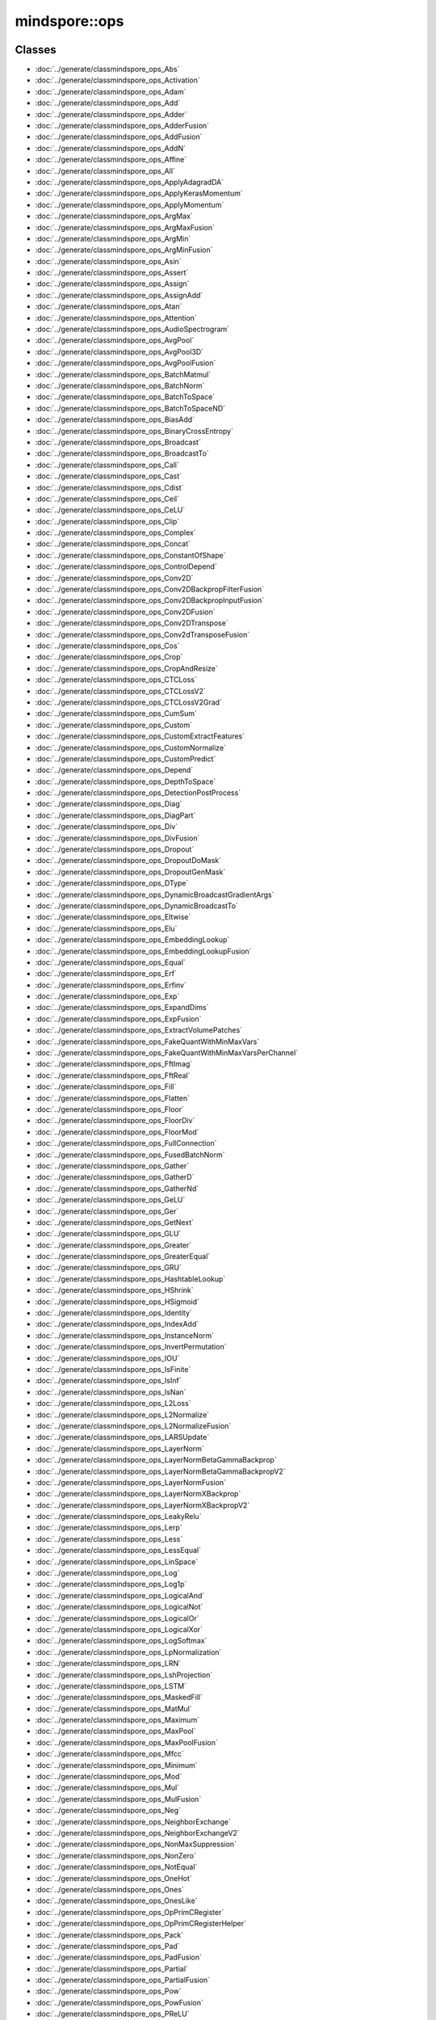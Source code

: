 mindspore::ops
========================

Classes
-------


- :doc:`../generate/classmindspore_ops_Abs`

- :doc:`../generate/classmindspore_ops_Activation`

- :doc:`../generate/classmindspore_ops_Adam`

- :doc:`../generate/classmindspore_ops_Add`

- :doc:`../generate/classmindspore_ops_Adder`

- :doc:`../generate/classmindspore_ops_AdderFusion`

- :doc:`../generate/classmindspore_ops_AddFusion`

- :doc:`../generate/classmindspore_ops_AddN`

- :doc:`../generate/classmindspore_ops_Affine`

- :doc:`../generate/classmindspore_ops_All`

- :doc:`../generate/classmindspore_ops_ApplyAdagradDA`

- :doc:`../generate/classmindspore_ops_ApplyKerasMomentum`

- :doc:`../generate/classmindspore_ops_ApplyMomentum`

- :doc:`../generate/classmindspore_ops_ArgMax`

- :doc:`../generate/classmindspore_ops_ArgMaxFusion`

- :doc:`../generate/classmindspore_ops_ArgMin`

- :doc:`../generate/classmindspore_ops_ArgMinFusion`

- :doc:`../generate/classmindspore_ops_Asin`

- :doc:`../generate/classmindspore_ops_Assert`

- :doc:`../generate/classmindspore_ops_Assign`

- :doc:`../generate/classmindspore_ops_AssignAdd`

- :doc:`../generate/classmindspore_ops_Atan`

- :doc:`../generate/classmindspore_ops_Attention`

- :doc:`../generate/classmindspore_ops_AudioSpectrogram`

- :doc:`../generate/classmindspore_ops_AvgPool`

- :doc:`../generate/classmindspore_ops_AvgPool3D`

- :doc:`../generate/classmindspore_ops_AvgPoolFusion`

- :doc:`../generate/classmindspore_ops_BatchMatmul`

- :doc:`../generate/classmindspore_ops_BatchNorm`

- :doc:`../generate/classmindspore_ops_BatchToSpace`

- :doc:`../generate/classmindspore_ops_BatchToSpaceND`

- :doc:`../generate/classmindspore_ops_BiasAdd`

- :doc:`../generate/classmindspore_ops_BinaryCrossEntropy`

- :doc:`../generate/classmindspore_ops_Broadcast`

- :doc:`../generate/classmindspore_ops_BroadcastTo`

- :doc:`../generate/classmindspore_ops_Call`

- :doc:`../generate/classmindspore_ops_Cast`

- :doc:`../generate/classmindspore_ops_Cdist`

- :doc:`../generate/classmindspore_ops_Ceil`

- :doc:`../generate/classmindspore_ops_CeLU`

- :doc:`../generate/classmindspore_ops_Clip`

- :doc:`../generate/classmindspore_ops_Complex`

- :doc:`../generate/classmindspore_ops_Concat`

- :doc:`../generate/classmindspore_ops_ConstantOfShape`

- :doc:`../generate/classmindspore_ops_ControlDepend`

- :doc:`../generate/classmindspore_ops_Conv2D`

- :doc:`../generate/classmindspore_ops_Conv2DBackpropFilterFusion`

- :doc:`../generate/classmindspore_ops_Conv2DBackpropInputFusion`

- :doc:`../generate/classmindspore_ops_Conv2DFusion`

- :doc:`../generate/classmindspore_ops_Conv2DTranspose`

- :doc:`../generate/classmindspore_ops_Conv2dTransposeFusion`

- :doc:`../generate/classmindspore_ops_Cos`

- :doc:`../generate/classmindspore_ops_Crop`

- :doc:`../generate/classmindspore_ops_CropAndResize`

- :doc:`../generate/classmindspore_ops_CTCLoss`

- :doc:`../generate/classmindspore_ops_CTCLossV2`

- :doc:`../generate/classmindspore_ops_CTCLossV2Grad`

- :doc:`../generate/classmindspore_ops_CumSum`

- :doc:`../generate/classmindspore_ops_Custom`

- :doc:`../generate/classmindspore_ops_CustomExtractFeatures`

- :doc:`../generate/classmindspore_ops_CustomNormalize`

- :doc:`../generate/classmindspore_ops_CustomPredict`

- :doc:`../generate/classmindspore_ops_Depend`

- :doc:`../generate/classmindspore_ops_DepthToSpace`

- :doc:`../generate/classmindspore_ops_DetectionPostProcess`

- :doc:`../generate/classmindspore_ops_Diag`

- :doc:`../generate/classmindspore_ops_DiagPart`

- :doc:`../generate/classmindspore_ops_Div`

- :doc:`../generate/classmindspore_ops_DivFusion`

- :doc:`../generate/classmindspore_ops_Dropout`

- :doc:`../generate/classmindspore_ops_DropoutDoMask`

- :doc:`../generate/classmindspore_ops_DropoutGenMask`

- :doc:`../generate/classmindspore_ops_DType`

- :doc:`../generate/classmindspore_ops_DynamicBroadcastGradientArgs`

- :doc:`../generate/classmindspore_ops_DynamicBroadcastTo`

- :doc:`../generate/classmindspore_ops_Eltwise`

- :doc:`../generate/classmindspore_ops_Elu`

- :doc:`../generate/classmindspore_ops_EmbeddingLookup`

- :doc:`../generate/classmindspore_ops_EmbeddingLookupFusion`

- :doc:`../generate/classmindspore_ops_Equal`

- :doc:`../generate/classmindspore_ops_Erf`

- :doc:`../generate/classmindspore_ops_Erfinv`

- :doc:`../generate/classmindspore_ops_Exp`

- :doc:`../generate/classmindspore_ops_ExpandDims`

- :doc:`../generate/classmindspore_ops_ExpFusion`

- :doc:`../generate/classmindspore_ops_ExtractVolumePatches`

- :doc:`../generate/classmindspore_ops_FakeQuantWithMinMaxVars`

- :doc:`../generate/classmindspore_ops_FakeQuantWithMinMaxVarsPerChannel`

- :doc:`../generate/classmindspore_ops_FftImag`

- :doc:`../generate/classmindspore_ops_FftReal`

- :doc:`../generate/classmindspore_ops_Fill`

- :doc:`../generate/classmindspore_ops_Flatten`

- :doc:`../generate/classmindspore_ops_Floor`

- :doc:`../generate/classmindspore_ops_FloorDiv`

- :doc:`../generate/classmindspore_ops_FloorMod`

- :doc:`../generate/classmindspore_ops_FullConnection`

- :doc:`../generate/classmindspore_ops_FusedBatchNorm`

- :doc:`../generate/classmindspore_ops_Gather`

- :doc:`../generate/classmindspore_ops_GatherD`

- :doc:`../generate/classmindspore_ops_GatherNd`

- :doc:`../generate/classmindspore_ops_GeLU`

- :doc:`../generate/classmindspore_ops_Ger`

- :doc:`../generate/classmindspore_ops_GetNext`

- :doc:`../generate/classmindspore_ops_GLU`

- :doc:`../generate/classmindspore_ops_Greater`

- :doc:`../generate/classmindspore_ops_GreaterEqual`

- :doc:`../generate/classmindspore_ops_GRU`

- :doc:`../generate/classmindspore_ops_HashtableLookup`

- :doc:`../generate/classmindspore_ops_HShrink`

- :doc:`../generate/classmindspore_ops_HSigmoid`

- :doc:`../generate/classmindspore_ops_Identity`

- :doc:`../generate/classmindspore_ops_IndexAdd`

- :doc:`../generate/classmindspore_ops_InstanceNorm`

- :doc:`../generate/classmindspore_ops_InvertPermutation`

- :doc:`../generate/classmindspore_ops_IOU`

- :doc:`../generate/classmindspore_ops_IsFinite`

- :doc:`../generate/classmindspore_ops_IsInf`

- :doc:`../generate/classmindspore_ops_IsNan`

- :doc:`../generate/classmindspore_ops_L2Loss`

- :doc:`../generate/classmindspore_ops_L2Normalize`

- :doc:`../generate/classmindspore_ops_L2NormalizeFusion`

- :doc:`../generate/classmindspore_ops_LARSUpdate`

- :doc:`../generate/classmindspore_ops_LayerNorm`

- :doc:`../generate/classmindspore_ops_LayerNormBetaGammaBackprop`

- :doc:`../generate/classmindspore_ops_LayerNormBetaGammaBackpropV2`

- :doc:`../generate/classmindspore_ops_LayerNormFusion`

- :doc:`../generate/classmindspore_ops_LayerNormXBackprop`

- :doc:`../generate/classmindspore_ops_LayerNormXBackpropV2`

- :doc:`../generate/classmindspore_ops_LeakyRelu`

- :doc:`../generate/classmindspore_ops_Lerp`

- :doc:`../generate/classmindspore_ops_Less`

- :doc:`../generate/classmindspore_ops_LessEqual`

- :doc:`../generate/classmindspore_ops_LinSpace`

- :doc:`../generate/classmindspore_ops_Log`

- :doc:`../generate/classmindspore_ops_Log1p`

- :doc:`../generate/classmindspore_ops_LogicalAnd`

- :doc:`../generate/classmindspore_ops_LogicalNot`

- :doc:`../generate/classmindspore_ops_LogicalOr`

- :doc:`../generate/classmindspore_ops_LogicalXor`

- :doc:`../generate/classmindspore_ops_LogSoftmax`

- :doc:`../generate/classmindspore_ops_LpNormalization`

- :doc:`../generate/classmindspore_ops_LRN`

- :doc:`../generate/classmindspore_ops_LshProjection`

- :doc:`../generate/classmindspore_ops_LSTM`

- :doc:`../generate/classmindspore_ops_MaskedFill`

- :doc:`../generate/classmindspore_ops_MatMul`

- :doc:`../generate/classmindspore_ops_Maximum`

- :doc:`../generate/classmindspore_ops_MaxPool`

- :doc:`../generate/classmindspore_ops_MaxPoolFusion`

- :doc:`../generate/classmindspore_ops_Mfcc`

- :doc:`../generate/classmindspore_ops_Minimum`

- :doc:`../generate/classmindspore_ops_Mod`

- :doc:`../generate/classmindspore_ops_Mul`

- :doc:`../generate/classmindspore_ops_MulFusion`

- :doc:`../generate/classmindspore_ops_Neg`

- :doc:`../generate/classmindspore_ops_NeighborExchange`

- :doc:`../generate/classmindspore_ops_NeighborExchangeV2`

- :doc:`../generate/classmindspore_ops_NonMaxSuppression`

- :doc:`../generate/classmindspore_ops_NonZero`

- :doc:`../generate/classmindspore_ops_NotEqual`

- :doc:`../generate/classmindspore_ops_OneHot`

- :doc:`../generate/classmindspore_ops_Ones`

- :doc:`../generate/classmindspore_ops_OnesLike`

- :doc:`../generate/classmindspore_ops_OpPrimCRegister`

- :doc:`../generate/classmindspore_ops_OpPrimCRegisterHelper`

- :doc:`../generate/classmindspore_ops_Pack`

- :doc:`../generate/classmindspore_ops_Pad`

- :doc:`../generate/classmindspore_ops_PadFusion`

- :doc:`../generate/classmindspore_ops_Partial`

- :doc:`../generate/classmindspore_ops_PartialFusion`

- :doc:`../generate/classmindspore_ops_Pow`

- :doc:`../generate/classmindspore_ops_PowFusion`

- :doc:`../generate/classmindspore_ops_PReLU`

- :doc:`../generate/classmindspore_ops_PReLUFusion`

- :doc:`../generate/classmindspore_ops_PrimitiveC`

- :doc:`../generate/classmindspore_ops_PriorBox`

- :doc:`../generate/classmindspore_ops_Proposal`

- :doc:`../generate/classmindspore_ops_QuantDTypeCast`

- :doc:`../generate/classmindspore_ops_RaggedRange`

- :doc:`../generate/classmindspore_ops_RandomStandardNormal`

- :doc:`../generate/classmindspore_ops_Range`

- :doc:`../generate/classmindspore_ops_Rank`

- :doc:`../generate/classmindspore_ops_RealDiv`

- :doc:`../generate/classmindspore_ops_Reciprocal`

- :doc:`../generate/classmindspore_ops_Reduce`

- :doc:`../generate/classmindspore_ops_ReduceAll`

- :doc:`../generate/classmindspore_ops_ReduceAny`

- :doc:`../generate/classmindspore_ops_ReduceASum`

- :doc:`../generate/classmindspore_ops_ReduceFusion`

- :doc:`../generate/classmindspore_ops_ReduceMax`

- :doc:`../generate/classmindspore_ops_ReduceMean`

- :doc:`../generate/classmindspore_ops_ReduceMin`

- :doc:`../generate/classmindspore_ops_ReduceProd`

- :doc:`../generate/classmindspore_ops_ReduceSum`

- :doc:`../generate/classmindspore_ops_ReduceSumSquare`

- :doc:`../generate/classmindspore_ops_ReLU`

- :doc:`../generate/classmindspore_ops_ReLU6`

- :doc:`../generate/classmindspore_ops_ReLUV2`

- :doc:`../generate/classmindspore_ops_Reshape`

- :doc:`../generate/classmindspore_ops_Resize`

- :doc:`../generate/classmindspore_ops_ResizeBilinear`

- :doc:`../generate/classmindspore_ops_ResizeNearestNeighbor`

- :doc:`../generate/classmindspore_ops_ReverseSequence`

- :doc:`../generate/classmindspore_ops_ReverseV2`

- :doc:`../generate/classmindspore_ops_Rfft`

- :doc:`../generate/classmindspore_ops_ROIPooling`

- :doc:`../generate/classmindspore_ops_Roll`

- :doc:`../generate/classmindspore_ops_Round`

- :doc:`../generate/classmindspore_ops_Rsqrt`

- :doc:`../generate/classmindspore_ops_ScalarSummary`

- :doc:`../generate/classmindspore_ops_Scale`

- :doc:`../generate/classmindspore_ops_ScaleFusion`

- :doc:`../generate/classmindspore_ops_ScatterNd`

- :doc:`../generate/classmindspore_ops_ScatterNdUpdate`

- :doc:`../generate/classmindspore_ops_Select`

- :doc:`../generate/classmindspore_ops_SGD`

- :doc:`../generate/classmindspore_ops_Shape`

- :doc:`../generate/classmindspore_ops_Sigmoid`

- :doc:`../generate/classmindspore_ops_SigmoidCrossEntropyWithLogits`

- :doc:`../generate/classmindspore_ops_Sin`

- :doc:`../generate/classmindspore_ops_Size`

- :doc:`../generate/classmindspore_ops_SkipGram`

- :doc:`../generate/classmindspore_ops_Slice`

- :doc:`../generate/classmindspore_ops_SliceFusion`

- :doc:`../generate/classmindspore_ops_SmoothL1Loss`

- :doc:`../generate/classmindspore_ops_SoftMarginLoss`

- :doc:`../generate/classmindspore_ops_Softmax`

- :doc:`../generate/classmindspore_ops_SoftmaxCrossEntropyWithLogits`

- :doc:`../generate/classmindspore_ops_Softplus`

- :doc:`../generate/classmindspore_ops_SoftShrink`

- :doc:`../generate/classmindspore_ops_Sort`

- :doc:`../generate/classmindspore_ops_SpaceToBatch`

- :doc:`../generate/classmindspore_ops_SpaceToBatchND`

- :doc:`../generate/classmindspore_ops_SpaceToDepth`

- :doc:`../generate/classmindspore_ops_SparseApplyRMSProp`

- :doc:`../generate/classmindspore_ops_SparseSoftmaxCrossEntropyWithLogits`

- :doc:`../generate/classmindspore_ops_SparseToDense`

- :doc:`../generate/classmindspore_ops_Splice`

- :doc:`../generate/classmindspore_ops_Split`

- :doc:`../generate/classmindspore_ops_SplitV`

- :doc:`../generate/classmindspore_ops_SplitWithOverlap`

- :doc:`../generate/classmindspore_ops_Sqrt`

- :doc:`../generate/classmindspore_ops_Square`

- :doc:`../generate/classmindspore_ops_SquaredDifference`

- :doc:`../generate/classmindspore_ops_Squeeze`

- :doc:`../generate/classmindspore_ops_Stack`

- :doc:`../generate/classmindspore_ops_StridedSlice`

- :doc:`../generate/classmindspore_ops_Sub`

- :doc:`../generate/classmindspore_ops_SubFusion`

- :doc:`../generate/classmindspore_ops_Switch`

- :doc:`../generate/classmindspore_ops_SwitchLayer`

- :doc:`../generate/classmindspore_ops_Tan`

- :doc:`../generate/classmindspore_ops_Tanh`

- :doc:`../generate/classmindspore_ops_TensorArray`

- :doc:`../generate/classmindspore_ops_TensorArrayRead`

- :doc:`../generate/classmindspore_ops_TensorArrayWrite`

- :doc:`../generate/classmindspore_ops_TensorListFromTensor`

- :doc:`../generate/classmindspore_ops_TensorListGetItem`

- :doc:`../generate/classmindspore_ops_TensorListReserve`

- :doc:`../generate/classmindspore_ops_TensorListSetItem`

- :doc:`../generate/classmindspore_ops_TensorListStack`

- :doc:`../generate/classmindspore_ops_TensorSummary`

- :doc:`../generate/classmindspore_ops_Tile`

- :doc:`../generate/classmindspore_ops_TileFusion`

- :doc:`../generate/classmindspore_ops_ToFormat`

- :doc:`../generate/classmindspore_ops_TopK`

- :doc:`../generate/classmindspore_ops_TopKFusion`

- :doc:`../generate/classmindspore_ops_Transpose`

- :doc:`../generate/classmindspore_ops_Trunc`

- :doc:`../generate/classmindspore_ops_UniformReal`

- :doc:`../generate/classmindspore_ops_Unique`

- :doc:`../generate/classmindspore_ops_Unpack`

- :doc:`../generate/classmindspore_ops_UnsortedSegmentSum`

- :doc:`../generate/classmindspore_ops_Unsqueeze`

- :doc:`../generate/classmindspore_ops_Unstack`

- :doc:`../generate/classmindspore_ops_Where`

- :doc:`../generate/classmindspore_ops_Zeros`

- :doc:`../generate/classmindspore_ops_ZerosLike`


Enums
-----


- :doc:`../generate/enum_mindspore_ops_Index-1`


Typedefs
--------


- :doc:`../generate/typedef_mindspore_ops_kPrimL2LossPtr-1`

- :doc:`../generate/typedef_mindspore_ops_kPrimNeighborExchangeV2Ptr-1`

- :doc:`../generate/typedef_mindspore_ops_OpPrimCDefineFunc-1`

- :doc:`../generate/typedef_mindspore_ops_PrimApplyKerasMomentumPtr-1`

- :doc:`../generate/typedef_mindspore_ops_PrimArgMaxFusion-1`

- :doc:`../generate/typedef_mindspore_ops_PrimArgMin-1`

- :doc:`../generate/typedef_mindspore_ops_PrimArgMinFusion-1`

- :doc:`../generate/typedef_mindspore_ops_PrimBatchNormPtr-1`

- :doc:`../generate/typedef_mindspore_ops_PrimBroadcast-1`

- :doc:`../generate/typedef_mindspore_ops_PrimCast-1`

- :doc:`../generate/typedef_mindspore_ops_PrimCeLUPtr-1`

- :doc:`../generate/typedef_mindspore_ops_PrimClipPtr-1`

- :doc:`../generate/typedef_mindspore_ops_PrimControlDepend-1`

- :doc:`../generate/typedef_mindspore_ops_PrimCrop-1`

- :doc:`../generate/typedef_mindspore_ops_PrimCTCLossV2Ptr-1`

- :doc:`../generate/typedef_mindspore_ops_PrimCumSum-1`

- :doc:`../generate/typedef_mindspore_ops_PrimDepend-1`

- :doc:`../generate/typedef_mindspore_ops_PrimDynamicBroadcastToPtr-1`

- :doc:`../generate/typedef_mindspore_ops_PrimElu-1`

- :doc:`../generate/typedef_mindspore_ops_PrimExpandDims-1`

- :doc:`../generate/typedef_mindspore_ops_PrimExtractVolumePatchesPtr-1`

- :doc:`../generate/typedef_mindspore_ops_PrimFloorPtr-1`

- :doc:`../generate/typedef_mindspore_ops_PrimGatherNd-1`

- :doc:`../generate/typedef_mindspore_ops_PrimGerPtr-1`

- :doc:`../generate/typedef_mindspore_ops_PrimGreaterEqual-1`

- :doc:`../generate/typedef_mindspore_ops_PrimIsInfPtr-1`

- :doc:`../generate/typedef_mindspore_ops_PrimIsNanPtr-1`

- :doc:`../generate/typedef_mindspore_ops_PrimLARSUpdatePtr-1`

- :doc:`../generate/typedef_mindspore_ops_PrimLayerNormPtr-1`

- :doc:`../generate/typedef_mindspore_ops_PrimLrn-1`

- :doc:`../generate/typedef_mindspore_ops_PrimNonMaxSuppressionPtr-1`

- :doc:`../generate/typedef_mindspore_ops_PrimReverseSequence-1`

- :doc:`../generate/typedef_mindspore_ops_PrimSGD-1`

- :doc:`../generate/typedef_mindspore_ops_PrimSlicePtr-1`

- :doc:`../generate/typedef_mindspore_ops_PrimSplit-1`

- :doc:`../generate/typedef_mindspore_ops_PrimStridedSlicePtr-1`

- :doc:`../generate/typedef_mindspore_ops_PrimTruncPtr-1`


Variables
---------


- :doc:`../generate/variable_mindspore_ops_all_types-1`

- :doc:`../generate/variable_mindspore_ops_common_valid_types-1`

- :doc:`../generate/variable_mindspore_ops_kActivation-1`

- :doc:`../generate/variable_mindspore_ops_kActivationType-1`

- :doc:`../generate/variable_mindspore_ops_kAddress-1`

- :doc:`../generate/variable_mindspore_ops_kAffineContext-1`

- :doc:`../generate/variable_mindspore_ops_kAffineOutputDim-1`

- :doc:`../generate/variable_mindspore_ops_kAlignCorners-1`

- :doc:`../generate/variable_mindspore_ops_kAlpha-1`

- :doc:`../generate/variable_mindspore_ops_kApproximate-1`

- :doc:`../generate/variable_mindspore_ops_kAspectRatios-1`

- :doc:`../generate/variable_mindspore_ops_kAttentionFromSeqLen-1`

- :doc:`../generate/variable_mindspore_ops_kAttentionHasMask-1`

- :doc:`../generate/variable_mindspore_ops_kAttentionKActType-1`

- :doc:`../generate/variable_mindspore_ops_kAttentionNumHeads-1`

- :doc:`../generate/variable_mindspore_ops_kAttentionQActType-1`

- :doc:`../generate/variable_mindspore_ops_kAttentionSizePerHead-1`

- :doc:`../generate/variable_mindspore_ops_kAttentionToSeqLen-1`

- :doc:`../generate/variable_mindspore_ops_kAttentionVActType-1`

- :doc:`../generate/variable_mindspore_ops_kAttr-1`

- :doc:`../generate/variable_mindspore_ops_kAxes-1`

- :doc:`../generate/variable_mindspore_ops_kAxis-1`

- :doc:`../generate/variable_mindspore_ops_kAxisType-1`

- :doc:`../generate/variable_mindspore_ops_kBase-1`

- :doc:`../generate/variable_mindspore_ops_kBaseSize-1`

- :doc:`../generate/variable_mindspore_ops_kBatchDim-1`

- :doc:`../generate/variable_mindspore_ops_kBeginMask-1`

- :doc:`../generate/variable_mindspore_ops_kBeginNormAxis-1`

- :doc:`../generate/variable_mindspore_ops_kBeginParamsAxis-1`

- :doc:`../generate/variable_mindspore_ops_kBeta-1`

- :doc:`../generate/variable_mindspore_ops_kBias-1`

- :doc:`../generate/variable_mindspore_ops_kBidirectional-1`

- :doc:`../generate/variable_mindspore_ops_kBlockShape-1`

- :doc:`../generate/variable_mindspore_ops_kBlockSize-1`

- :doc:`../generate/variable_mindspore_ops_kCeilMode-1`

- :doc:`../generate/variable_mindspore_ops_kCellClip-1`

- :doc:`../generate/variable_mindspore_ops_kCellDepth-1`

- :doc:`../generate/variable_mindspore_ops_kCenterPointBox-1`

- :doc:`../generate/variable_mindspore_ops_kChannelShared-1`

- :doc:`../generate/variable_mindspore_ops_kClip-1`

- :doc:`../generate/variable_mindspore_ops_kCoeff-1`

- :doc:`../generate/variable_mindspore_ops_kCondition-1`

- :doc:`../generate/variable_mindspore_ops_kConstantValue-1`

- :doc:`../generate/variable_mindspore_ops_kCoordinateTransformMode-1`

- :doc:`../generate/variable_mindspore_ops_kCountIncludePad-1`

- :doc:`../generate/variable_mindspore_ops_kCrops-1`

- :doc:`../generate/variable_mindspore_ops_kCubicCoeff-1`

- :doc:`../generate/variable_mindspore_ops_kCustom-1`

- :doc:`../generate/variable_mindspore_ops_kDampening-1`

- :doc:`../generate/variable_mindspore_ops_kDataType-1`

- :doc:`../generate/variable_mindspore_ops_kDctCoeffNum-1`

- :doc:`../generate/variable_mindspore_ops_kDelta-1`

- :doc:`../generate/variable_mindspore_ops_kDependMode-1`

- :doc:`../generate/variable_mindspore_ops_kDepthRadius-1`

- :doc:`../generate/variable_mindspore_ops_kDetectionsPerClass-1`

- :doc:`../generate/variable_mindspore_ops_kDeviceType-1`

- :doc:`../generate/variable_mindspore_ops_kDilation-1`

- :doc:`../generate/variable_mindspore_ops_kDims-1`

- :doc:`../generate/variable_mindspore_ops_kDivisorOverride-1`

- :doc:`../generate/variable_mindspore_ops_kDropout-1`

- :doc:`../generate/variable_mindspore_ops_kDstT-1`

- :doc:`../generate/variable_mindspore_ops_kDType-1`

- :doc:`../generate/variable_mindspore_ops_kElement_dtype-1`

- :doc:`../generate/variable_mindspore_ops_kElementwiseAffine-1`

- :doc:`../generate/variable_mindspore_ops_kEllipsisMask-1`

- :doc:`../generate/variable_mindspore_ops_kEndMask-1`

- :doc:`../generate/variable_mindspore_ops_kEps-1`

- :doc:`../generate/variable_mindspore_ops_kEpsilon-1`

- :doc:`../generate/variable_mindspore_ops_kExcludeOutside-1`

- :doc:`../generate/variable_mindspore_ops_kExclusive-1`

- :doc:`../generate/variable_mindspore_ops_kExtendBottom-1`

- :doc:`../generate/variable_mindspore_ops_kExtendTop-1`

- :doc:`../generate/variable_mindspore_ops_kExtrapolationValue-1`

- :doc:`../generate/variable_mindspore_ops_kFeatStride-1`

- :doc:`../generate/variable_mindspore_ops_kFftLength-1`

- :doc:`../generate/variable_mindspore_ops_kFilterBankChannelNum-1`

- :doc:`../generate/variable_mindspore_ops_kFlip-1`

- :doc:`../generate/variable_mindspore_ops_kFmkType-1`

- :doc:`../generate/variable_mindspore_ops_kFormat-1`

- :doc:`../generate/variable_mindspore_ops_kFreezeBn-1`

- :doc:`../generate/variable_mindspore_ops_kFreqLowerLimit-1`

- :doc:`../generate/variable_mindspore_ops_kFreqUpperLimit-1`

- :doc:`../generate/variable_mindspore_ops_kGateOrder-1`

- :doc:`../generate/variable_mindspore_ops_kGlobal-1`

- :doc:`../generate/variable_mindspore_ops_kGrad-1`

- :doc:`../generate/variable_mindspore_ops_kGradientScale-1`

- :doc:`../generate/variable_mindspore_ops_kGradX-1`

- :doc:`../generate/variable_mindspore_ops_kGradY-1`

- :doc:`../generate/variable_mindspore_ops_kGroup-1`

- :doc:`../generate/variable_mindspore_ops_kHasBias-1`

- :doc:`../generate/variable_mindspore_ops_kHidden_size-1`

- :doc:`../generate/variable_mindspore_ops_kHiddenSize-1`

- :doc:`../generate/variable_mindspore_ops_kId-1`

- :doc:`../generate/variable_mindspore_ops_kImageSizeH-1`

- :doc:`../generate/variable_mindspore_ops_kImageSizeW-1`

- :doc:`../generate/variable_mindspore_ops_kInChannel-1`

- :doc:`../generate/variable_mindspore_ops_kIncludeALLGrams-1`

- :doc:`../generate/variable_mindspore_ops_kInput_size-1`

- :doc:`../generate/variable_mindspore_ops_kInputShape-1`

- :doc:`../generate/variable_mindspore_ops_kInputSize-1`

- :doc:`../generate/variable_mindspore_ops_kIoFormat-1`

- :doc:`../generate/variable_mindspore_ops_kIsDepthWise-1`

- :doc:`../generate/variable_mindspore_ops_kIsGrad-1`

- :doc:`../generate/variable_mindspore_ops_kIsOriPadMode-1`

- :doc:`../generate/variable_mindspore_ops_kIsScale-1`

- :doc:`../generate/variable_mindspore_ops_kIsTraining-1`

- :doc:`../generate/variable_mindspore_ops_kKeepDims-1`

- :doc:`../generate/variable_mindspore_ops_kKeepProb-1`

- :doc:`../generate/variable_mindspore_ops_kKernelSize-1`

- :doc:`../generate/variable_mindspore_ops_kLargest-1`

- :doc:`../generate/variable_mindspore_ops_kLimit-1`

- :doc:`../generate/variable_mindspore_ops_kMagSquare-1`

- :doc:`../generate/variable_mindspore_ops_kMax-1`

- :doc:`../generate/variable_mindspore_ops_kMaxClassesPerDetection-1`

- :doc:`../generate/variable_mindspore_ops_kMaxDetections-1`

- :doc:`../generate/variable_mindspore_ops_kMaxNorm-1`

- :doc:`../generate/variable_mindspore_ops_kMaxSizes-1`

- :doc:`../generate/variable_mindspore_ops_kMaxSkipSize-1`

- :doc:`../generate/variable_mindspore_ops_kMaxVal-1`

- :doc:`../generate/variable_mindspore_ops_kMethod-1`

- :doc:`../generate/variable_mindspore_ops_kMin-1`

- :doc:`../generate/variable_mindspore_ops_kMinSize-1`

- :doc:`../generate/variable_mindspore_ops_kMinSizes-1`

- :doc:`../generate/variable_mindspore_ops_kMinVal-1`

- :doc:`../generate/variable_mindspore_ops_kMode-1`

- :doc:`../generate/variable_mindspore_ops_kMomentum-1`

- :doc:`../generate/variable_mindspore_ops_kN-1`

- :doc:`../generate/variable_mindspore_ops_kNameActivation-1`

- :doc:`../generate/variable_mindspore_ops_kNameAdam-1`

- :doc:`../generate/variable_mindspore_ops_kNameAdd-1`

- :doc:`../generate/variable_mindspore_ops_kNameAdder-1`

- :doc:`../generate/variable_mindspore_ops_kNameAdderFusion-1`

- :doc:`../generate/variable_mindspore_ops_kNameAddFusion-1`

- :doc:`../generate/variable_mindspore_ops_kNameAddN-1`

- :doc:`../generate/variable_mindspore_ops_kNameAffine-1`

- :doc:`../generate/variable_mindspore_ops_kNameAll-1`

- :doc:`../generate/variable_mindspore_ops_kNameApplyAdagradDA-1`

- :doc:`../generate/variable_mindspore_ops_kNameApplyKerasMomentum-1`

- :doc:`../generate/variable_mindspore_ops_kNameApplyMomentum-1`

- :doc:`../generate/variable_mindspore_ops_kNameArgMax-1`

- :doc:`../generate/variable_mindspore_ops_kNameArgMaxFusion-1`

- :doc:`../generate/variable_mindspore_ops_kNameArgMin-1`

- :doc:`../generate/variable_mindspore_ops_kNameArgMinFusion-1`

- :doc:`../generate/variable_mindspore_ops_kNameAsin-1`

- :doc:`../generate/variable_mindspore_ops_kNameAssert-1`

- :doc:`../generate/variable_mindspore_ops_kNameAssign-1`

- :doc:`../generate/variable_mindspore_ops_kNameAssignAdd-1`

- :doc:`../generate/variable_mindspore_ops_kNameAtan-1`

- :doc:`../generate/variable_mindspore_ops_kNameAttention-1`

- :doc:`../generate/variable_mindspore_ops_kNameAudioSpectrogram-1`

- :doc:`../generate/variable_mindspore_ops_kNameAvgPool-1`

- :doc:`../generate/variable_mindspore_ops_kNameAvgPoolFusion-1`

- :doc:`../generate/variable_mindspore_ops_kNameBatchNorm-1`

- :doc:`../generate/variable_mindspore_ops_kNameBatchToSpace-1`

- :doc:`../generate/variable_mindspore_ops_kNameBatchToSpaceND-1`

- :doc:`../generate/variable_mindspore_ops_kNameBiasAdd-1`

- :doc:`../generate/variable_mindspore_ops_kNameBinaryCrossEntropy-1`

- :doc:`../generate/variable_mindspore_ops_kNameBroadcast-1`

- :doc:`../generate/variable_mindspore_ops_kNameCall-1`

- :doc:`../generate/variable_mindspore_ops_kNameCast-1`

- :doc:`../generate/variable_mindspore_ops_kNameCdist-1`

- :doc:`../generate/variable_mindspore_ops_kNameCeil-1`

- :doc:`../generate/variable_mindspore_ops_kNameCeLU-1`

- :doc:`../generate/variable_mindspore_ops_kNameClip-1`

- :doc:`../generate/variable_mindspore_ops_kNameConcat-1`

- :doc:`../generate/variable_mindspore_ops_kNameConstantOfShape-1`

- :doc:`../generate/variable_mindspore_ops_kNameControlDepend-1`

- :doc:`../generate/variable_mindspore_ops_kNameConv2D-1`

- :doc:`../generate/variable_mindspore_ops_kNameConv2DBackpropFilterFusion-1`

- :doc:`../generate/variable_mindspore_ops_kNameConv2DBackpropInputFusion-1`

- :doc:`../generate/variable_mindspore_ops_kNameConv2DFusion-1`

- :doc:`../generate/variable_mindspore_ops_kNameConv2DTranspose-1`

- :doc:`../generate/variable_mindspore_ops_kNameConv2dTransposeFusion-1`

- :doc:`../generate/variable_mindspore_ops_kNameCrop-1`

- :doc:`../generate/variable_mindspore_ops_kNameCropAndResize-1`

- :doc:`../generate/variable_mindspore_ops_kNameCTCLossV2-1`

- :doc:`../generate/variable_mindspore_ops_kNameCTCLossV2Grad-1`

- :doc:`../generate/variable_mindspore_ops_kNameCumSum-1`

- :doc:`../generate/variable_mindspore_ops_kNameCustom-1`

- :doc:`../generate/variable_mindspore_ops_kNameCustomExtractFeatures-1`

- :doc:`../generate/variable_mindspore_ops_kNameCustomNormalize-1`

- :doc:`../generate/variable_mindspore_ops_kNameCustomPredict-1`

- :doc:`../generate/variable_mindspore_ops_kNameDepend-1`

- :doc:`../generate/variable_mindspore_ops_kNameDepthToSpace-1`

- :doc:`../generate/variable_mindspore_ops_kNameDetectionPostProcess-1`

- :doc:`../generate/variable_mindspore_ops_kNameDiv-1`

- :doc:`../generate/variable_mindspore_ops_kNameDivFusion-1`

- :doc:`../generate/variable_mindspore_ops_kNameDropout-1`

- :doc:`../generate/variable_mindspore_ops_kNameEltwise-1`

- :doc:`../generate/variable_mindspore_ops_kNameElu-1`

- :doc:`../generate/variable_mindspore_ops_kNameEmbeddingLookup-1`

- :doc:`../generate/variable_mindspore_ops_kNameEmbeddingLookupFusion-1`

- :doc:`../generate/variable_mindspore_ops_kNameEqual-1`

- :doc:`../generate/variable_mindspore_ops_kNameErf-1`

- :doc:`../generate/variable_mindspore_ops_kNameErfinv-1`

- :doc:`../generate/variable_mindspore_ops_kNameExp-1`

- :doc:`../generate/variable_mindspore_ops_kNameExpandDims-1`

- :doc:`../generate/variable_mindspore_ops_kNameExpFusion-1`

- :doc:`../generate/variable_mindspore_ops_kNameExtractVolumePatches-1`

- :doc:`../generate/variable_mindspore_ops_kNameFakeQuantWithMinMaxVars-1`

- :doc:`../generate/variable_mindspore_ops_kNameFakeQuantWithMinMaxVarsPerChannel-1`

- :doc:`../generate/variable_mindspore_ops_kNameFftImag-1`

- :doc:`../generate/variable_mindspore_ops_kNameFftReal-1`

- :doc:`../generate/variable_mindspore_ops_kNameFill-1`

- :doc:`../generate/variable_mindspore_ops_kNameFlatten-1`

- :doc:`../generate/variable_mindspore_ops_kNameFloor-1`

- :doc:`../generate/variable_mindspore_ops_kNameFloorDiv-1`

- :doc:`../generate/variable_mindspore_ops_kNameFloorMod-1`

- :doc:`../generate/variable_mindspore_ops_kNameFullConnection-1`

- :doc:`../generate/variable_mindspore_ops_kNameFusedBatchNorm-1`

- :doc:`../generate/variable_mindspore_ops_kNameGather-1`

- :doc:`../generate/variable_mindspore_ops_kNameGatherNd-1`

- :doc:`../generate/variable_mindspore_ops_kNameGeLU-1`

- :doc:`../generate/variable_mindspore_ops_kNameGer-1`

- :doc:`../generate/variable_mindspore_ops_kNameGetNext-1`

- :doc:`../generate/variable_mindspore_ops_kNameGLU-1`

- :doc:`../generate/variable_mindspore_ops_kNameGreater-1`

- :doc:`../generate/variable_mindspore_ops_kNameGreaterEqual-1`

- :doc:`../generate/variable_mindspore_ops_kNameGRU-1`

- :doc:`../generate/variable_mindspore_ops_kNameHashtableLookup-1`

- :doc:`../generate/variable_mindspore_ops_kNameHShrink-1`

- :doc:`../generate/variable_mindspore_ops_kNameHSigmoid-1`

- :doc:`../generate/variable_mindspore_ops_kNameIdentity-1`

- :doc:`../generate/variable_mindspore_ops_kNameIndexAdd-1`

- :doc:`../generate/variable_mindspore_ops_kNameInstanceNorm-1`

- :doc:`../generate/variable_mindspore_ops_kNameInvertPermutation-1`

- :doc:`../generate/variable_mindspore_ops_kNameIsFinite-1`

- :doc:`../generate/variable_mindspore_ops_kNameIsInf-1`

- :doc:`../generate/variable_mindspore_ops_kNameIsNan-1`

- :doc:`../generate/variable_mindspore_ops_kNameL2Loss-1`

- :doc:`../generate/variable_mindspore_ops_kNameL2Normalize-1`

- :doc:`../generate/variable_mindspore_ops_kNameL2NormalizeFusion-1`

- :doc:`../generate/variable_mindspore_ops_kNameLARSUpdate-1`

- :doc:`../generate/variable_mindspore_ops_kNameLayerNorm-1`

- :doc:`../generate/variable_mindspore_ops_kNameLayerNormFusion-1`

- :doc:`../generate/variable_mindspore_ops_kNameLeakyRelu-1`

- :doc:`../generate/variable_mindspore_ops_kNameLerp-1`

- :doc:`../generate/variable_mindspore_ops_kNameLess-1`

- :doc:`../generate/variable_mindspore_ops_kNameLessEqual-1`

- :doc:`../generate/variable_mindspore_ops_kNameLinSpace-1`

- :doc:`../generate/variable_mindspore_ops_kNameLog-1`

- :doc:`../generate/variable_mindspore_ops_kNameLogicalAnd-1`

- :doc:`../generate/variable_mindspore_ops_kNameLogicalNot-1`

- :doc:`../generate/variable_mindspore_ops_kNameLogicalOr-1`

- :doc:`../generate/variable_mindspore_ops_kNameLogicalXor-1`

- :doc:`../generate/variable_mindspore_ops_kNameLogSoftmax-1`

- :doc:`../generate/variable_mindspore_ops_kNameLpNormalization-1`

- :doc:`../generate/variable_mindspore_ops_kNameLRN-1`

- :doc:`../generate/variable_mindspore_ops_kNameLshProjection-1`

- :doc:`../generate/variable_mindspore_ops_kNameLSTM-1`

- :doc:`../generate/variable_mindspore_ops_kNameMaskedFill-1`

- :doc:`../generate/variable_mindspore_ops_kNameMatMul-1`

- :doc:`../generate/variable_mindspore_ops_kNameMaximum-1`

- :doc:`../generate/variable_mindspore_ops_kNameMaxPool-1`

- :doc:`../generate/variable_mindspore_ops_kNameMaxPoolFusion-1`

- :doc:`../generate/variable_mindspore_ops_kNameMfcc-1`

- :doc:`../generate/variable_mindspore_ops_kNameMinimum-1`

- :doc:`../generate/variable_mindspore_ops_kNameMod-1`

- :doc:`../generate/variable_mindspore_ops_kNameMul-1`

- :doc:`../generate/variable_mindspore_ops_kNameMulFusion-1`

- :doc:`../generate/variable_mindspore_ops_kNameNeg-1`

- :doc:`../generate/variable_mindspore_ops_kNameNeighborExchange-1`

- :doc:`../generate/variable_mindspore_ops_kNameNeighborExchangeV2-1`

- :doc:`../generate/variable_mindspore_ops_kNameNonMaxSuppression-1`

- :doc:`../generate/variable_mindspore_ops_kNameNonZero-1`

- :doc:`../generate/variable_mindspore_ops_kNameNotEqual-1`

- :doc:`../generate/variable_mindspore_ops_kNamePack-1`

- :doc:`../generate/variable_mindspore_ops_kNamePad-1`

- :doc:`../generate/variable_mindspore_ops_kNamePadFusion-1`

- :doc:`../generate/variable_mindspore_ops_kNamePartial-1`

- :doc:`../generate/variable_mindspore_ops_kNamePartialFusion-1`

- :doc:`../generate/variable_mindspore_ops_kNamePow-1`

- :doc:`../generate/variable_mindspore_ops_kNamePowFusion-1`

- :doc:`../generate/variable_mindspore_ops_kNamePReLU-1`

- :doc:`../generate/variable_mindspore_ops_kNamePReLUFusion-1`

- :doc:`../generate/variable_mindspore_ops_kNamePriorBox-1`

- :doc:`../generate/variable_mindspore_ops_kNameProposal-1`

- :doc:`../generate/variable_mindspore_ops_kNameQuantDTypeCast-1`

- :doc:`../generate/variable_mindspore_ops_kNameRaggedRange-1`

- :doc:`../generate/variable_mindspore_ops_kNameRandomStandardNormal-1`

- :doc:`../generate/variable_mindspore_ops_kNameRange-1`

- :doc:`../generate/variable_mindspore_ops_kNameRank-1`

- :doc:`../generate/variable_mindspore_ops_kNameRealDiv-1`

- :doc:`../generate/variable_mindspore_ops_kNameReciprocal-1`

- :doc:`../generate/variable_mindspore_ops_kNameReduce-1`

- :doc:`../generate/variable_mindspore_ops_kNameReduceAll-1`

- :doc:`../generate/variable_mindspore_ops_kNameReduceAny-1`

- :doc:`../generate/variable_mindspore_ops_kNameReduceASum-1`

- :doc:`../generate/variable_mindspore_ops_kNameReduceFusion-1`

- :doc:`../generate/variable_mindspore_ops_kNameReduceMax-1`

- :doc:`../generate/variable_mindspore_ops_kNameReduceMean-1`

- :doc:`../generate/variable_mindspore_ops_kNameReduceMin-1`

- :doc:`../generate/variable_mindspore_ops_kNameReduceProd-1`

- :doc:`../generate/variable_mindspore_ops_kNameReduceSum-1`

- :doc:`../generate/variable_mindspore_ops_kNameReduceSumSquare-1`

- :doc:`../generate/variable_mindspore_ops_kNameReLU-1`

- :doc:`../generate/variable_mindspore_ops_kNameReLU6-1`

- :doc:`../generate/variable_mindspore_ops_kNameReLUV2-1`

- :doc:`../generate/variable_mindspore_ops_kNameReshape-1`

- :doc:`../generate/variable_mindspore_ops_kNameResize-1`

- :doc:`../generate/variable_mindspore_ops_kNameResizeBilinear-1`

- :doc:`../generate/variable_mindspore_ops_kNameResizeNearestNeighbor-1`

- :doc:`../generate/variable_mindspore_ops_kNameReverseSequence-1`

- :doc:`../generate/variable_mindspore_ops_kNameReverseV2-1`

- :doc:`../generate/variable_mindspore_ops_kNameRfft-1`

- :doc:`../generate/variable_mindspore_ops_kNameROIPooling-1`

- :doc:`../generate/variable_mindspore_ops_kNameRoll-1`

- :doc:`../generate/variable_mindspore_ops_kNameRound-1`

- :doc:`../generate/variable_mindspore_ops_kNameRsqrt-1`

- :doc:`../generate/variable_mindspore_ops_kNameScale-1`

- :doc:`../generate/variable_mindspore_ops_kNameScaleFusion-1`

- :doc:`../generate/variable_mindspore_ops_kNameScatterNd-1`

- :doc:`../generate/variable_mindspore_ops_kNameScatterNdUpdate-1`

- :doc:`../generate/variable_mindspore_ops_kNameSelect-1`

- :doc:`../generate/variable_mindspore_ops_kNameSGD-1`

- :doc:`../generate/variable_mindspore_ops_kNameSigmoid-1`

- :doc:`../generate/variable_mindspore_ops_kNameSigmoidCrossEntropyWithLogits-1`

- :doc:`../generate/variable_mindspore_ops_kNameSin-1`

- :doc:`../generate/variable_mindspore_ops_kNameSize-1`

- :doc:`../generate/variable_mindspore_ops_kNameSkipGram-1`

- :doc:`../generate/variable_mindspore_ops_kNameSlice-1`

- :doc:`../generate/variable_mindspore_ops_kNameSliceFusion-1`

- :doc:`../generate/variable_mindspore_ops_kNameSmoothL1Loss-1`

- :doc:`../generate/variable_mindspore_ops_kNameSoftMarginLoss-1`

- :doc:`../generate/variable_mindspore_ops_kNameSoftmax-1`

- :doc:`../generate/variable_mindspore_ops_kNameSoftmaxCrossEntropyWithLogits-1`

- :doc:`../generate/variable_mindspore_ops_kNameSoftShrink-1`

- :doc:`../generate/variable_mindspore_ops_kNameSort-1`

- :doc:`../generate/variable_mindspore_ops_kNameSpaceToBatch-1`

- :doc:`../generate/variable_mindspore_ops_kNameSpaceToBatchND-1`

- :doc:`../generate/variable_mindspore_ops_kNameSpaceToDepth-1`

- :doc:`../generate/variable_mindspore_ops_kNameSparseApplyRMSProp-1`

- :doc:`../generate/variable_mindspore_ops_kNameSparseSoftmaxCrossEntropyWithLogits-1`

- :doc:`../generate/variable_mindspore_ops_kNameSparseToDense-1`

- :doc:`../generate/variable_mindspore_ops_kNameSplice-1`

- :doc:`../generate/variable_mindspore_ops_kNameSplit-1`

- :doc:`../generate/variable_mindspore_ops_kNameSplitV-1`

- :doc:`../generate/variable_mindspore_ops_kNameSplitWithOverlap-1`

- :doc:`../generate/variable_mindspore_ops_kNameSqrt-1`

- :doc:`../generate/variable_mindspore_ops_kNameSquaredDifference-1`

- :doc:`../generate/variable_mindspore_ops_kNameSqueeze-1`

- :doc:`../generate/variable_mindspore_ops_kNameStack-1`

- :doc:`../generate/variable_mindspore_ops_kNameStridedSlice-1`

- :doc:`../generate/variable_mindspore_ops_kNameSub-1`

- :doc:`../generate/variable_mindspore_ops_kNameSubFusion-1`

- :doc:`../generate/variable_mindspore_ops_kNameSwitch-1`

- :doc:`../generate/variable_mindspore_ops_kNameSwitchLayer-1`

- :doc:`../generate/variable_mindspore_ops_kNameTan-1`

- :doc:`../generate/variable_mindspore_ops_kNameTanh-1`

- :doc:`../generate/variable_mindspore_ops_kNameTensorArray-1`

- :doc:`../generate/variable_mindspore_ops_kNameTensorArrayRead-1`

- :doc:`../generate/variable_mindspore_ops_kNameTensorArrayWrite-1`

- :doc:`../generate/variable_mindspore_ops_kNameTensorListFromTensor-1`

- :doc:`../generate/variable_mindspore_ops_kNameTensorListGetItem-1`

- :doc:`../generate/variable_mindspore_ops_kNameTensorListReserve-1`

- :doc:`../generate/variable_mindspore_ops_kNameTensorListSetItem-1`

- :doc:`../generate/variable_mindspore_ops_kNameTensorListStack-1`

- :doc:`../generate/variable_mindspore_ops_kNameTile-1`

- :doc:`../generate/variable_mindspore_ops_kNameTileFusion-1`

- :doc:`../generate/variable_mindspore_ops_kNameToFormat-1`

- :doc:`../generate/variable_mindspore_ops_kNameTopK-1`

- :doc:`../generate/variable_mindspore_ops_kNameTopKFusion-1`

- :doc:`../generate/variable_mindspore_ops_kNameTranspose-1`

- :doc:`../generate/variable_mindspore_ops_kNameTrunc-1`

- :doc:`../generate/variable_mindspore_ops_kNameUniformReal-1`

- :doc:`../generate/variable_mindspore_ops_kNameUnique-1`

- :doc:`../generate/variable_mindspore_ops_kNameUnpack-1`

- :doc:`../generate/variable_mindspore_ops_kNameUnsortedSegmentSum-1`

- :doc:`../generate/variable_mindspore_ops_kNameUnsqueeze-1`

- :doc:`../generate/variable_mindspore_ops_kNameUnstack-1`

- :doc:`../generate/variable_mindspore_ops_kNameWhere-1`

- :doc:`../generate/variable_mindspore_ops_kNarrowRange-1`

- :doc:`../generate/variable_mindspore_ops_kNearestMode-1`

- :doc:`../generate/variable_mindspore_ops_kNegativeSlope-1`

- :doc:`../generate/variable_mindspore_ops_kNesterov-1`

- :doc:`../generate/variable_mindspore_ops_kNewAxisMask-1`

- :doc:`../generate/variable_mindspore_ops_kNewHeight-1`

- :doc:`../generate/variable_mindspore_ops_kNewWidth-1`

- :doc:`../generate/variable_mindspore_ops_kNgramSize-1`

- :doc:`../generate/variable_mindspore_ops_kNmsIouThreshold-1`

- :doc:`../generate/variable_mindspore_ops_kNmsScoreThreshold-1`

- :doc:`../generate/variable_mindspore_ops_kNmsThresh-1`

- :doc:`../generate/variable_mindspore_ops_kNormRegion-1`

- :doc:`../generate/variable_mindspore_ops_kNumberSplit-1`

- :doc:`../generate/variable_mindspore_ops_kNumBits-1`

- :doc:`../generate/variable_mindspore_ops_kNumClasses-1`

- :doc:`../generate/variable_mindspore_ops_kNumDirections-1`

- :doc:`../generate/variable_mindspore_ops_kNumElements-1`

- :doc:`../generate/variable_mindspore_ops_kNumLayers-1`

- :doc:`../generate/variable_mindspore_ops_kNumOutput-1`

- :doc:`../generate/variable_mindspore_ops_kNumProj-1`

- :doc:`../generate/variable_mindspore_ops_kOffset-1`

- :doc:`../generate/variable_mindspore_ops_kOffsetA-1`

- :doc:`../generate/variable_mindspore_ops_kOffsets-1`

- :doc:`../generate/variable_mindspore_ops_kOrder-1`

- :doc:`../generate/variable_mindspore_ops_kOriginalFormat-1`

- :doc:`../generate/variable_mindspore_ops_kOutChannel-1`

- :doc:`../generate/variable_mindspore_ops_kOutMaxValue-1`

- :doc:`../generate/variable_mindspore_ops_kOutputChannel-1`

- :doc:`../generate/variable_mindspore_ops_kOutputNum-1`

- :doc:`../generate/variable_mindspore_ops_kOutputPaddings-1`

- :doc:`../generate/variable_mindspore_ops_kOutputType-1`

- :doc:`../generate/variable_mindspore_ops_kOutQuantized-1`

- :doc:`../generate/variable_mindspore_ops_kP-1`

- :doc:`../generate/variable_mindspore_ops_kPad-1`

- :doc:`../generate/variable_mindspore_ops_kPadding-1`

- :doc:`../generate/variable_mindspore_ops_kPaddingMode-1`

- :doc:`../generate/variable_mindspore_ops_kPaddings-1`

- :doc:`../generate/variable_mindspore_ops_kPaddingsElementSize-1`

- :doc:`../generate/variable_mindspore_ops_kPaddingsSize-1`

- :doc:`../generate/variable_mindspore_ops_kPadItem-1`

- :doc:`../generate/variable_mindspore_ops_kPadList-1`

- :doc:`../generate/variable_mindspore_ops_kPadMode-1`

- :doc:`../generate/variable_mindspore_ops_kPads-1`

- :doc:`../generate/variable_mindspore_ops_kPadSize-1`

- :doc:`../generate/variable_mindspore_ops_kPadTop-1`

- :doc:`../generate/variable_mindspore_ops_kPooledH-1`

- :doc:`../generate/variable_mindspore_ops_kPooledW-1`

- :doc:`../generate/variable_mindspore_ops_kPoolMode-1`

- :doc:`../generate/variable_mindspore_ops_kPostNmsTopn-1`

- :doc:`../generate/variable_mindspore_ops_kPower-1`

- :doc:`../generate/variable_mindspore_ops_kPreNmsTopn-1`

- :doc:`../generate/variable_mindspore_ops_kPreserveAspectRatio-1`

- :doc:`../generate/variable_mindspore_ops_kRatio-1`

- :doc:`../generate/variable_mindspore_ops_kReduceToEnd-1`

- :doc:`../generate/variable_mindspore_ops_kReduction-1`

- :doc:`../generate/variable_mindspore_ops_kResetAfter-1`

- :doc:`../generate/variable_mindspore_ops_kReverse-1`

- :doc:`../generate/variable_mindspore_ops_kRootRank-1`

- :doc:`../generate/variable_mindspore_ops_kRoundMode-1`

- :doc:`../generate/variable_mindspore_ops_kSame-1`

- :doc:`../generate/variable_mindspore_ops_kScale-1`

- :doc:`../generate/variable_mindspore_ops_kSeed-1`

- :doc:`../generate/variable_mindspore_ops_kSeed2-1`

- :doc:`../generate/variable_mindspore_ops_kSeqDim-1`

- :doc:`../generate/variable_mindspore_ops_kSetattrFlag-1`

- :doc:`../generate/variable_mindspore_ops_kShape-1`

- :doc:`../generate/variable_mindspore_ops_kShapeGamma-1`

- :doc:`../generate/variable_mindspore_ops_kShapeSize-1`

- :doc:`../generate/variable_mindspore_ops_kShapeType-1`

- :doc:`../generate/variable_mindspore_ops_kShift-1`

- :doc:`../generate/variable_mindspore_ops_kShrinkAxisMask-1`

- :doc:`../generate/variable_mindspore_ops_kSideEffectIO-1`

- :doc:`../generate/variable_mindspore_ops_kSize-1`

- :doc:`../generate/variable_mindspore_ops_kSizeSplits-1`

- :doc:`../generate/variable_mindspore_ops_kSlope-1`

- :doc:`../generate/variable_mindspore_ops_kSorted-1`

- :doc:`../generate/variable_mindspore_ops_kSpliceContext-1`

- :doc:`../generate/variable_mindspore_ops_kSpliceForwardIndexes-1`

- :doc:`../generate/variable_mindspore_ops_kSpliceOutputDims-1`

- :doc:`../generate/variable_mindspore_ops_kSplitDim-1`

- :doc:`../generate/variable_mindspore_ops_kSplitStride-1`

- :doc:`../generate/variable_mindspore_ops_kSrcT-1`

- :doc:`../generate/variable_mindspore_ops_kStart-1`

- :doc:`../generate/variable_mindspore_ops_kStepH-1`

- :doc:`../generate/variable_mindspore_ops_kStepW-1`

- :doc:`../generate/variable_mindspore_ops_kStride-1`

- :doc:`../generate/variable_mindspore_ops_kStrides-1`

- :doc:`../generate/variable_mindspore_ops_kSubGraphIndex-1`

- :doc:`../generate/variable_mindspore_ops_kSummarize-1`

- :doc:`../generate/variable_mindspore_ops_kTimeMajor-1`

- :doc:`../generate/variable_mindspore_ops_kTopK-1`

- :doc:`../generate/variable_mindspore_ops_kTransFormat-1`

- :doc:`../generate/variable_mindspore_ops_kTransposeA-1`

- :doc:`../generate/variable_mindspore_ops_kTransposeB-1`

- :doc:`../generate/variable_mindspore_ops_kType-1`

- :doc:`../generate/variable_mindspore_ops_kUseAxis-1`

- :doc:`../generate/variable_mindspore_ops_kUseGlobalStats-1`

- :doc:`../generate/variable_mindspore_ops_kUseLocking-1`

- :doc:`../generate/variable_mindspore_ops_kUseNesterov-1`

- :doc:`../generate/variable_mindspore_ops_kUseNesteroy-1`

- :doc:`../generate/variable_mindspore_ops_kUseRegularNms-1`

- :doc:`../generate/variable_mindspore_ops_kValid-1`

- :doc:`../generate/variable_mindspore_ops_kValue-1`

- :doc:`../generate/variable_mindspore_ops_kVariances-1`

- :doc:`../generate/variable_mindspore_ops_kWeightDecay-1`

- :doc:`../generate/variable_mindspore_ops_kWeightThreshold-1`

- :doc:`../generate/variable_mindspore_ops_kWindow-1`

- :doc:`../generate/variable_mindspore_ops_kWindowSize-1`

- :doc:`../generate/variable_mindspore_ops_kZoneoutCell-1`

- :doc:`../generate/variable_mindspore_ops_kZoneoutHidden-1`
